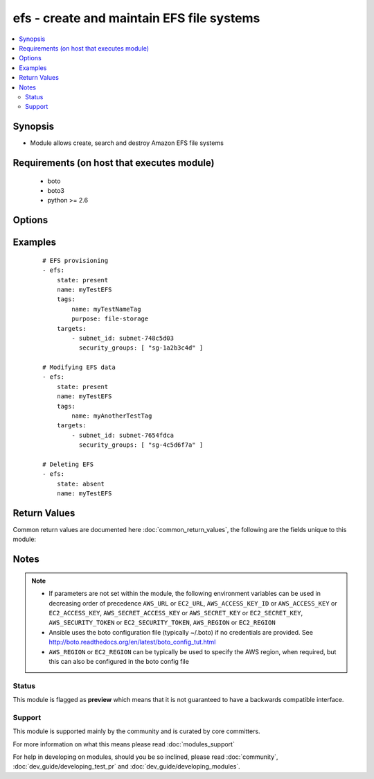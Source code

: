 .. _efs:


efs - create and maintain EFS file systems
++++++++++++++++++++++++++++++++++++++++++

.. versionadded:: 2.2


.. contents::
   :local:
   :depth: 2


Synopsis
--------

* Module allows create, search and destroy Amazon EFS file systems


Requirements (on host that executes module)
-------------------------------------------

  * boto
  * boto3
  * python >= 2.6


Options
-------

.. raw:: html

    <table border=1 cellpadding=4>
    <tr>
    <th class="head">parameter</th>
    <th class="head">required</th>
    <th class="head">default</th>
    <th class="head">choices</th>
    <th class="head">comments</th>
    </tr>
                <tr><td>aws_access_key<br/><div style="font-size: small;"></div></td>
    <td>no</td>
    <td></td>
        <td></td>
        <td><div>AWS access key. If not set then the value of the AWS_ACCESS_KEY_ID, AWS_ACCESS_KEY or EC2_ACCESS_KEY environment variable is used.</div></br>
    <div style="font-size: small;">aliases: ec2_access_key, access_key<div>        </td></tr>
                <tr><td>aws_secret_key<br/><div style="font-size: small;"></div></td>
    <td>no</td>
    <td></td>
        <td></td>
        <td><div>AWS secret key. If not set then the value of the AWS_SECRET_ACCESS_KEY, AWS_SECRET_KEY, or EC2_SECRET_KEY environment variable is used.</div></br>
    <div style="font-size: small;">aliases: ec2_secret_key, secret_key<div>        </td></tr>
                <tr><td>ec2_url<br/><div style="font-size: small;"></div></td>
    <td>no</td>
    <td></td>
        <td></td>
        <td><div>Url to use to connect to EC2 or your Eucalyptus cloud (by default the module will use EC2 endpoints). Ignored for modules where region is required. Must be specified for all other modules if region is not used. If not set then the value of the EC2_URL environment variable, if any, is used.</div>        </td></tr>
                <tr><td>id<br/><div style="font-size: small;"></div></td>
    <td>no</td>
    <td>None</td>
        <td></td>
        <td><div>ID of Amazon EFS. Either name or ID required for delete.</div>        </td></tr>
                <tr><td>name<br/><div style="font-size: small;"></div></td>
    <td>no</td>
    <td>None</td>
        <td></td>
        <td><div>Creation Token of Amazon EFS file system. Required for create. Either name or ID required for delete.</div>        </td></tr>
                <tr><td>performance_mode<br/><div style="font-size: small;"></div></td>
    <td>no</td>
    <td>general_purpose</td>
        <td><ul><li>general_purpose</li><li>max_io</li></ul></td>
        <td><div>File system's performance mode to use. Only takes effect during creation.</div>        </td></tr>
                <tr><td>profile<br/><div style="font-size: small;"> (added in 1.6)</div></td>
    <td>no</td>
    <td></td>
        <td></td>
        <td><div>Uses a boto profile. Only works with boto &gt;= 2.24.0.</div>        </td></tr>
                <tr><td>security_token<br/><div style="font-size: small;"> (added in 1.6)</div></td>
    <td>no</td>
    <td></td>
        <td></td>
        <td><div>AWS STS security token. If not set then the value of the AWS_SECURITY_TOKEN or EC2_SECURITY_TOKEN environment variable is used.</div></br>
    <div style="font-size: small;">aliases: access_token<div>        </td></tr>
                <tr><td>state<br/><div style="font-size: small;"></div></td>
    <td>no</td>
    <td>present</td>
        <td><ul><li>present</li><li>absent</li></ul></td>
        <td><div>Allows to create, search and destroy Amazon EFS file system</div>        </td></tr>
                <tr><td>tags<br/><div style="font-size: small;"></div></td>
    <td>no</td>
    <td>None</td>
        <td></td>
        <td><div>List of tags of Amazon EFS. Should be defined as dictionary In case of 'present' state with list of tags and existing EFS (matched by 'name'), tags of EFS will be replaced with provided data.</div>        </td></tr>
                <tr><td>targets<br/><div style="font-size: small;"></div></td>
    <td>no</td>
    <td>None</td>
        <td></td>
        <td><div>List of mounted targets. It should be a list of dictionaries, every dictionary should include next attributes: - subnet_id - Mandatory. The ID of the subnet to add the mount target in. - ip_address - Optional. A valid IPv4 address within the address range of the specified subnet. - security_groups - Optional. List of security group IDs, of the form 'sg-xxxxxxxx'. These must be for the same VPC as subnet specified This data may be modified for existing EFS using state 'present' and new list of mount targets.</div>        </td></tr>
                <tr><td>validate_certs<br/><div style="font-size: small;"> (added in 1.5)</div></td>
    <td>no</td>
    <td>yes</td>
        <td><ul><li>yes</li><li>no</li></ul></td>
        <td><div>When set to "no", SSL certificates will not be validated for boto versions &gt;= 2.6.0.</div>        </td></tr>
                <tr><td>wait<br/><div style="font-size: small;"></div></td>
    <td>no</td>
    <td>no</td>
        <td><ul><li>yes</li><li>no</li></ul></td>
        <td><div>In case of 'present' state should wait for EFS 'available' life cycle state (of course, if current state not 'deleting' or 'deleted') In case of 'absent' state should wait for EFS 'deleted' life cycle state</div>        </td></tr>
                <tr><td>wait_timeout<br/><div style="font-size: small;"></div></td>
    <td>no</td>
    <td></td>
        <td></td>
        <td><div>How long the module should wait (in seconds) for desired state before returning. Zero means wait as long as necessary.</div>        </td></tr>
        </table>
    </br>



Examples
--------

 ::

    # EFS provisioning
    - efs:
        state: present
        name: myTestEFS
        tags:
            name: myTestNameTag
            purpose: file-storage
        targets:
            - subnet_id: subnet-748c5d03
              security_groups: [ "sg-1a2b3c4d" ]
    
    # Modifying EFS data
    - efs:
        state: present
        name: myTestEFS
        tags:
            name: myAnotherTestTag
        targets:
            - subnet_id: subnet-7654fdca
              security_groups: [ "sg-4c5d6f7a" ]
    
    # Deleting EFS
    - efs:
        state: absent
        name: myTestEFS

Return Values
-------------

Common return values are documented here :doc:`common_return_values`, the following are the fields unique to this module:

.. raw:: html

    <table border=1 cellpadding=4>
    <tr>
    <th class="head">name</th>
    <th class="head">description</th>
    <th class="head">returned</th>
    <th class="head">type</th>
    <th class="head">sample</th>
    </tr>

        <tr>
        <td> creation_token </td>
        <td> EFS creation token </td>
        <td align=center> None </td>
        <td align=center> UUID </td>
        <td align=center> console-88609e04-9a0e-4a2e-912c-feaa99509961 </td>
    </tr>
            <tr>
        <td> name </td>
        <td> name of the file system </td>
        <td align=center> None </td>
        <td align=center> str </td>
        <td align=center> my-efs </td>
    </tr>
            <tr>
        <td> tags </td>
        <td> tags on the efs instance </td>
        <td align=center> None </td>
        <td align=center> dict </td>
        <td align=center> {'name': 'my-efs', 'key': 'Value'} </td>
    </tr>
            <tr>
        <td> size_in_bytes </td>
        <td> size of the file system in bytes as of a timestamp </td>
        <td align=center> None </td>
        <td align=center> dict </td>
        <td align=center> {'timestamp': '2015-12-21 13:59:59-05:00', 'value': 12288} </td>
    </tr>
            <tr>
        <td> creation_time </td>
        <td> timestamp of creation date </td>
        <td align=center> None </td>
        <td align=center> datetime </td>
        <td align=center> 2015-11-16 12:30:57 </td>
    </tr>
            <tr>
        <td> life_cycle_state </td>
        <td> state of the EFS file system </td>
        <td align=center> None </td>
        <td align=center> str </td>
        <td align=center> creating, available, deleting, deleted </td>
    </tr>
            <tr>
        <td> file_system_id </td>
        <td> ID of the file system </td>
        <td align=center> None </td>
        <td align=center> unique ID </td>
        <td align=center> fs-xxxxxxxx </td>
    </tr>
            <tr>
        <td> mount_point </td>
        <td> url of file system </td>
        <td align=center> None </td>
        <td align=center> str </td>
        <td align=center> .fs-xxxxxxxx.efs.us-west-2.amazonaws.com:/ </td>
    </tr>
            <tr>
        <td> number_of_mount_targets </td>
        <td> the number of targets mounted </td>
        <td align=center> None </td>
        <td align=center> int </td>
        <td align=center> 3 </td>
    </tr>
            <tr>
        <td> mount_targets </td>
        <td> list of mount targets </td>
        <td align=center> None </td>
        <td align=center> list of dicts </td>
        <td align=center> [{'mount_target_id': 'fsmt-d8907871', 'life_cycle_state': 'available', 'file_system_id': 'fs-a7ad440e', 'subnet_id': 'subnet-e265c895', 'network_interface_id': 'eni-6e387e26', 'ip_address': '172.31.17.173', 'security_groups': ['sg-a30b22c6'], 'owner_id': '740748460359'}, '...'] </td>
    </tr>
            <tr>
        <td> performance_mode </td>
        <td> performance mode of the file system </td>
        <td align=center> None </td>
        <td align=center> str </td>
        <td align=center> generalPurpose </td>
    </tr>
            <tr>
        <td> owner_id </td>
        <td> AWS account ID of EFS owner </td>
        <td align=center> None </td>
        <td align=center> str </td>
        <td align=center> XXXXXXXXXXXX </td>
    </tr>
        
    </table>
    </br></br>

Notes
-----

.. note::
    - If parameters are not set within the module, the following environment variables can be used in decreasing order of precedence ``AWS_URL`` or ``EC2_URL``, ``AWS_ACCESS_KEY_ID`` or ``AWS_ACCESS_KEY`` or ``EC2_ACCESS_KEY``, ``AWS_SECRET_ACCESS_KEY`` or ``AWS_SECRET_KEY`` or ``EC2_SECRET_KEY``, ``AWS_SECURITY_TOKEN`` or ``EC2_SECURITY_TOKEN``, ``AWS_REGION`` or ``EC2_REGION``
    - Ansible uses the boto configuration file (typically ~/.boto) if no credentials are provided. See http://boto.readthedocs.org/en/latest/boto_config_tut.html
    - ``AWS_REGION`` or ``EC2_REGION`` can be typically be used to specify the AWS region, when required, but this can also be configured in the boto config file



Status
~~~~~~

This module is flagged as **preview** which means that it is not guaranteed to have a backwards compatible interface.


Support
~~~~~~~

This module is supported mainly by the community and is curated by core committers.

For more information on what this means please read :doc:`modules_support`


For help in developing on modules, should you be so inclined, please read :doc:`community`, :doc:`dev_guide/developing_test_pr` and :doc:`dev_guide/developing_modules`.

